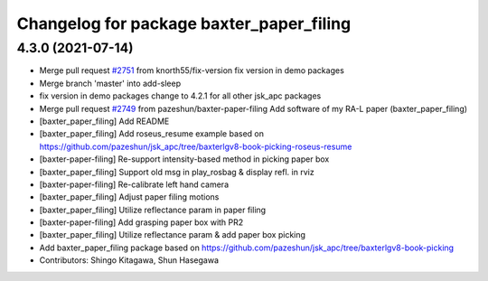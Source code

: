 ^^^^^^^^^^^^^^^^^^^^^^^^^^^^^^^^^^^^^^^^^
Changelog for package baxter_paper_filing
^^^^^^^^^^^^^^^^^^^^^^^^^^^^^^^^^^^^^^^^^

4.3.0 (2021-07-14)
------------------
* Merge pull request `#2751 <https://github.com/start-jsk/jsk_apc/issues/2751>`_ from knorth55/fix-version
  fix version in demo packages
* Merge branch 'master' into add-sleep
* fix version in demo packages
  change to 4.2.1 for all other jsk_apc packages
* Merge pull request `#2749 <https://github.com/start-jsk/jsk_apc/issues/2749>`_ from pazeshun/baxter-paper-filing
  Add software of my RA-L paper (baxter_paper_filing)
* [baxter_paper_filing] Add README
* [baxter_paper_filing] Add roseus_resume example based on https://github.com/pazeshun/jsk_apc/tree/baxterlgv8-book-picking-roseus-resume
* [baxter-paper-filing] Re-support intensity-based method in picking paper box
* [baxter_paper_filing] Support old msg in play_rosbag & display refl. in rviz
* [baxter-paper-filing] Re-calibrate left hand camera
* [baxter_paper_filing] Adjust paper filing motions
* [baxter_paper_filing] Utilize reflectance param in paper filing
* [baxter-paper-filing] Add grasping paper box with PR2
* [baxter_paper_filing] Utilize reflectance param & add paper box picking
* Add baxter_paper_filing package based on https://github.com/pazeshun/jsk_apc/tree/baxterlgv8-book-picking
* Contributors: Shingo Kitagawa, Shun Hasegawa
